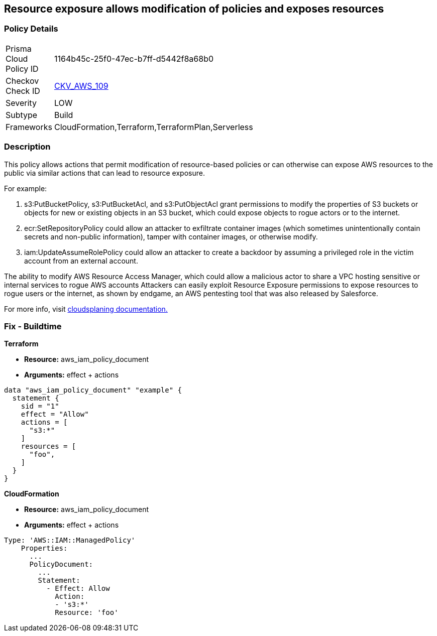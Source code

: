 == Resource exposure allows modification of policies and exposes resources


=== Policy Details 

[width=45%]
[cols="1,1"]
|=== 
|Prisma Cloud Policy ID 
| 1164b45c-25f0-47ec-b7ff-d5442f8a68b0

|Checkov Check ID 
| https://github.com/bridgecrewio/checkov/tree/master/checkov/terraform/checks/data/aws/IAMPermissionsManagement.py[CKV_AWS_109]

|Severity
|LOW

|Subtype
|Build

|Frameworks
|CloudFormation,Terraform,TerraformPlan,Serverless

|=== 



=== Description


This policy allows actions that permit modification of resource-based policies or can otherwise can expose AWS resources to the public via similar actions that can lead to resource exposure.

For example:

. s3:PutBucketPolicy, s3:PutBucketAcl, and s3:PutObjectAcl grant permissions to modify the properties of S3 buckets or objects for new or existing objects in an S3 bucket, which could expose objects to rogue actors or to the internet.
. ecr:SetRepositoryPolicy could allow an attacker to exfiltrate container images (which sometimes unintentionally contain secrets and non-public information), tamper with container images, or otherwise modify.
. iam:UpdateAssumeRolePolicy could allow an attacker to create a backdoor by assuming a privileged role in the victim account from an external account.

The ability to modify AWS Resource Access Manager, which could allow a malicious actor to share a VPC hosting sensitive or internal services to rogue AWS accounts Attackers can easily exploit Resource Exposure permissions to expose resources to rogue users or the internet, as shown by endgame, an AWS pentesting tool that was also released by Salesforce.

For more info, visit https://cloudsplaining.readthedocs.io/en/latest/glossary/resource-exposure/[cloudsplaning documentation.]

=== Fix - Buildtime


*Terraform* 


* *Resource:* aws_iam_policy_document
* *Arguments:* effect + actions


[source,go]
----
data "aws_iam_policy_document" "example" {
  statement {
    sid = "1"
    effect = "Allow"
    actions = [
      "s3:*"
    ]     
    resources = [
      "foo",
    ]
  }
}
----


*CloudFormation* 


* *Resource:* aws_iam_policy_document
* *Arguments:* effect + actions


[source,yaml]
----
Type: 'AWS::IAM::ManagedPolicy'
    Properties:
      ...
      PolicyDocument:
        ...
        Statement:
          - Effect: Allow
            Action: 
            - 's3:*'
            Resource: 'foo'
----
